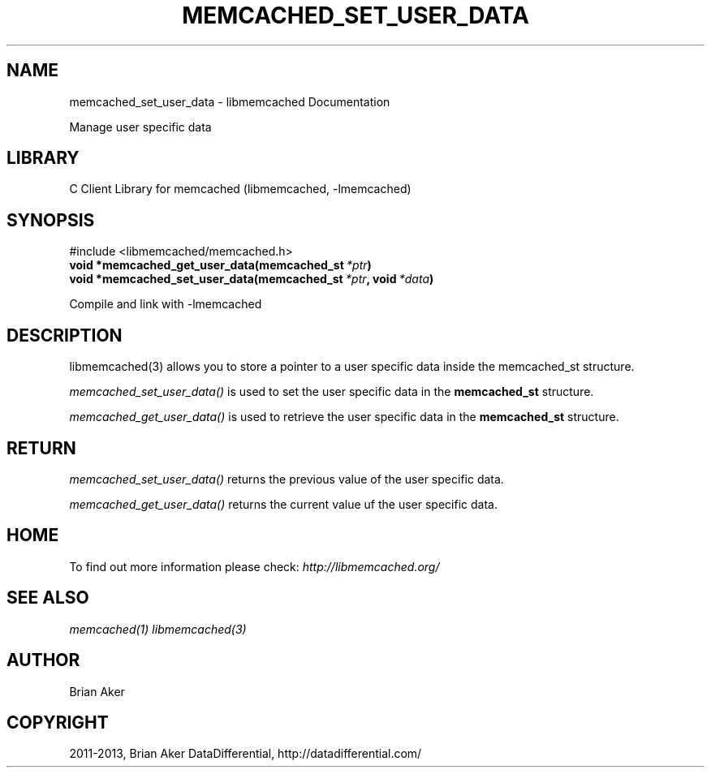 .TH "MEMCACHED_SET_USER_DATA" "3" "January 31, 2013" "1.0.16" "libmemcached"
.SH NAME
memcached_set_user_data \- libmemcached Documentation
.
.nr rst2man-indent-level 0
.
.de1 rstReportMargin
\\$1 \\n[an-margin]
level \\n[rst2man-indent-level]
level margin: \\n[rst2man-indent\\n[rst2man-indent-level]]
-
\\n[rst2man-indent0]
\\n[rst2man-indent1]
\\n[rst2man-indent2]
..
.de1 INDENT
.\" .rstReportMargin pre:
. RS \\$1
. nr rst2man-indent\\n[rst2man-indent-level] \\n[an-margin]
. nr rst2man-indent-level +1
.\" .rstReportMargin post:
..
.de UNINDENT
. RE
.\" indent \\n[an-margin]
.\" old: \\n[rst2man-indent\\n[rst2man-indent-level]]
.nr rst2man-indent-level -1
.\" new: \\n[rst2man-indent\\n[rst2man-indent-level]]
.in \\n[rst2man-indent\\n[rst2man-indent-level]]u
..
.\" Man page generated from reStructuredText.
.
.sp
Manage user specific data
.SH LIBRARY
.sp
C Client Library for memcached (libmemcached, \-lmemcached)
.SH SYNOPSIS
.INDENT 0.0
.INDENT 3.5
.sp
.nf
.ft C

.ft P
.fi
.UNINDENT
.UNINDENT
.sp
#include <libmemcached/memcached.h>
.INDENT 0.0
.TP
.B void *memcached_get_user_data(memcached_st\fI\ *ptr\fP)
.UNINDENT
.INDENT 0.0
.TP
.B void *memcached_set_user_data(memcached_st\fI\ *ptr\fP, void\fI\ *data\fP)
.UNINDENT
.sp
Compile and link with \-lmemcached
.SH DESCRIPTION
.sp
libmemcached(3) allows you to store a pointer to a user specific data inside
the memcached_st structure.
.sp
\fI\%memcached_set_user_data()\fP is used to set the user specific data in the
\fBmemcached_st\fP structure.
.sp
\fI\%memcached_get_user_data()\fP is used to retrieve the user specific data in the \fBmemcached_st\fP structure.
.SH RETURN
.sp
\fI\%memcached_set_user_data()\fP returns the previous value of the user specific data.
.sp
\fI\%memcached_get_user_data()\fP returns the current value uf the user specific data.
.SH HOME
.sp
To find out more information please check:
\fI\%http://libmemcached.org/\fP
.SH SEE ALSO
.sp
\fImemcached(1)\fP \fIlibmemcached(3)\fP
.SH AUTHOR
Brian Aker
.SH COPYRIGHT
2011-2013, Brian Aker DataDifferential, http://datadifferential.com/
.\" Generated by docutils manpage writer.
.
